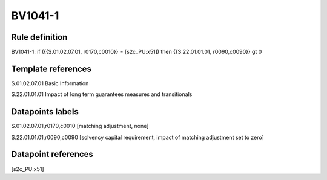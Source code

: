 ========
BV1041-1
========

Rule definition
---------------

BV1041-1: if ({{S.01.02.07.01, r0170,c0010}} = [s2c_PU:x51]) then {{S.22.01.01.01, r0090,c0090}} gt 0


Template references
-------------------

S.01.02.07.01 Basic Information

S.22.01.01.01 Impact of long term guarantees measures and transitionals


Datapoints labels
-----------------

S.01.02.07.01,r0170,c0010 [matching adjustment, none]

S.22.01.01.01,r0090,c0090 [solvency capital requirement, impact of matching adjustment set to zero]



Datapoint references
--------------------

[s2c_PU:x51]